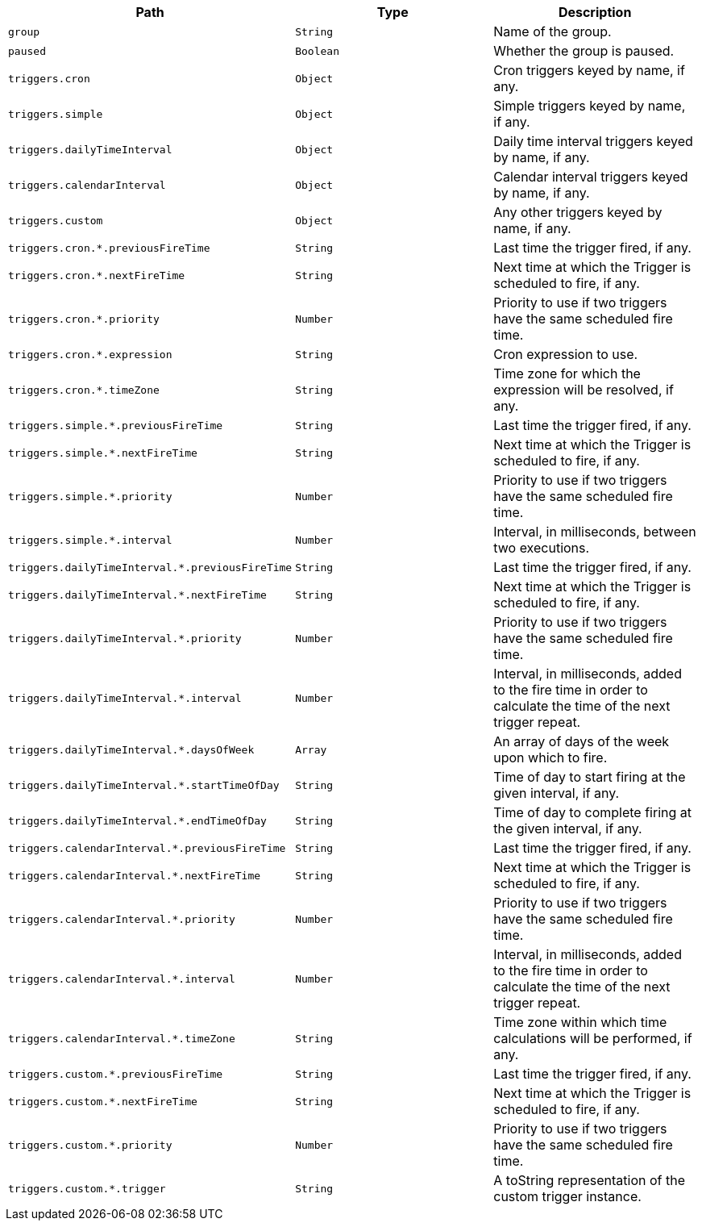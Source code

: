 |===
|Path|Type|Description

|`+group+`
|`+String+`
|Name of the group.

|`+paused+`
|`+Boolean+`
|Whether the group is paused.

|`+triggers.cron+`
|`+Object+`
|Cron triggers keyed by name, if any.

|`+triggers.simple+`
|`+Object+`
|Simple triggers keyed by name, if any.

|`+triggers.dailyTimeInterval+`
|`+Object+`
|Daily time interval triggers keyed by name, if any.

|`+triggers.calendarInterval+`
|`+Object+`
|Calendar interval triggers keyed by name, if any.

|`+triggers.custom+`
|`+Object+`
|Any other triggers keyed by name, if any.

|`+triggers.cron.*.previousFireTime+`
|`+String+`
|Last time the trigger fired, if any.

|`+triggers.cron.*.nextFireTime+`
|`+String+`
|Next time at which the Trigger is scheduled to fire, if any.

|`+triggers.cron.*.priority+`
|`+Number+`
|Priority to use if two triggers have the same scheduled fire time.

|`+triggers.cron.*.expression+`
|`+String+`
|Cron expression to use.

|`+triggers.cron.*.timeZone+`
|`+String+`
|Time zone for which the expression will be resolved, if any.

|`+triggers.simple.*.previousFireTime+`
|`+String+`
|Last time the trigger fired, if any.

|`+triggers.simple.*.nextFireTime+`
|`+String+`
|Next time at which the Trigger is scheduled to fire, if any.

|`+triggers.simple.*.priority+`
|`+Number+`
|Priority to use if two triggers have the same scheduled fire time.

|`+triggers.simple.*.interval+`
|`+Number+`
|Interval, in milliseconds, between two executions.

|`+triggers.dailyTimeInterval.*.previousFireTime+`
|`+String+`
|Last time the trigger fired, if any.

|`+triggers.dailyTimeInterval.*.nextFireTime+`
|`+String+`
|Next time at which the Trigger is scheduled to fire, if any.

|`+triggers.dailyTimeInterval.*.priority+`
|`+Number+`
|Priority to use if two triggers have the same scheduled fire time.

|`+triggers.dailyTimeInterval.*.interval+`
|`+Number+`
|Interval, in milliseconds, added to the fire time in order to calculate the time of the next trigger repeat.

|`+triggers.dailyTimeInterval.*.daysOfWeek+`
|`+Array+`
|An array of days of the week upon which to fire.

|`+triggers.dailyTimeInterval.*.startTimeOfDay+`
|`+String+`
|Time of day to start firing at the given interval, if any.

|`+triggers.dailyTimeInterval.*.endTimeOfDay+`
|`+String+`
|Time of day to complete firing at the given interval, if any.

|`+triggers.calendarInterval.*.previousFireTime+`
|`+String+`
|Last time the trigger fired, if any.

|`+triggers.calendarInterval.*.nextFireTime+`
|`+String+`
|Next time at which the Trigger is scheduled to fire, if any.

|`+triggers.calendarInterval.*.priority+`
|`+Number+`
|Priority to use if two triggers have the same scheduled fire time.

|`+triggers.calendarInterval.*.interval+`
|`+Number+`
|Interval, in milliseconds, added to the fire time in order to calculate the time of the next trigger repeat.

|`+triggers.calendarInterval.*.timeZone+`
|`+String+`
|Time zone within which time calculations will be performed, if any.

|`+triggers.custom.*.previousFireTime+`
|`+String+`
|Last time the trigger fired, if any.

|`+triggers.custom.*.nextFireTime+`
|`+String+`
|Next time at which the Trigger is scheduled to fire, if any.

|`+triggers.custom.*.priority+`
|`+Number+`
|Priority to use if two triggers have the same scheduled fire time.

|`+triggers.custom.*.trigger+`
|`+String+`
|A toString representation of the custom trigger instance.

|===